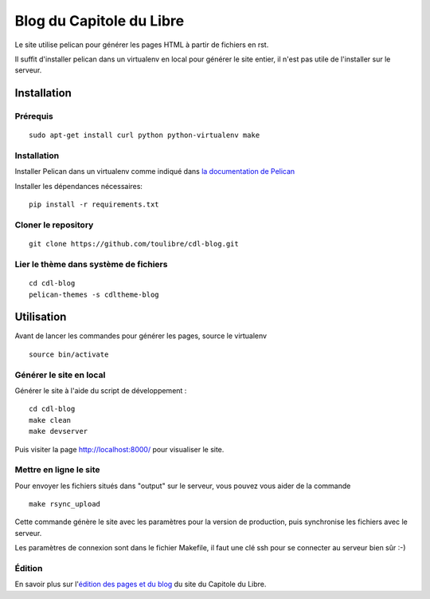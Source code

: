 ==========================
Blog du Capitole du Libre
==========================

Le site utilise pelican pour générer les pages HTML à partir de fichiers en rst.

Il suffit d'installer pelican dans un virtualenv en local pour générer le site entier, il n'est pas utile de l'installer sur le serveur.

Installation
=============

Prérequis
---------

::

    sudo apt-get install curl python python-virtualenv make

Installation
------------

Installer Pelican dans un virtualenv comme indiqué dans `la documentation de Pelican <http://docs.getpelican.com/en/3.6.0/install.html>`_

Installer les dépendances nécessaires::

    pip install -r requirements.txt

Cloner le repository
--------------------

::

    git clone https://github.com/toulibre/cdl-blog.git

Lier le thème dans système de fichiers
--------------------------------------

::

    cd cdl-blog
    pelican-themes -s cdltheme-blog

Utilisation
=============

Avant de lancer les commandes pour générer les pages, source le virtualenv ::

    source bin/activate

Générer le site en local
-------------------------

Générer le site à l'aide du script de développement :

::

    cd cdl-blog
    make clean
    make devserver

Puis visiter la page http://localhost:8000/ pour visualiser le site.

Mettre en ligne le site
-------------------------

Pour envoyer les fichiers situés dans "output" sur le serveur, vous pouvez
vous aider de la commande

::

    make rsync_upload

Cette commande génère le site avec les paramètres pour la version de
production, puis synchronise les fichiers avec le serveur.

Les paramètres de connexion sont dans le fichier Makefile, il faut une clé
ssh pour se connecter au serveur bien sûr :-)

Édition
--------

En savoir plus sur l'`édition des pages et du blog`_ du site du Capitole du Libre.

.. _`édition des pages et du blog`: docs/edition.rst
